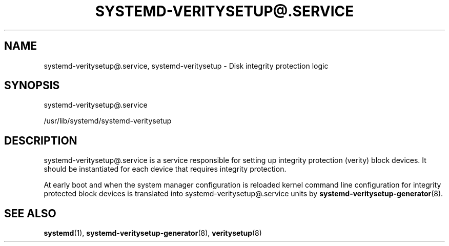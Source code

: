 '\" t
.TH "SYSTEMD\-VERITYSETUP@\&.SERVICE" "8" "" "systemd 248" "systemd-veritysetup@.service"
.\" -----------------------------------------------------------------
.\" * Define some portability stuff
.\" -----------------------------------------------------------------
.\" ~~~~~~~~~~~~~~~~~~~~~~~~~~~~~~~~~~~~~~~~~~~~~~~~~~~~~~~~~~~~~~~~~
.\" http://bugs.debian.org/507673
.\" http://lists.gnu.org/archive/html/groff/2009-02/msg00013.html
.\" ~~~~~~~~~~~~~~~~~~~~~~~~~~~~~~~~~~~~~~~~~~~~~~~~~~~~~~~~~~~~~~~~~
.ie \n(.g .ds Aq \(aq
.el       .ds Aq '
.\" -----------------------------------------------------------------
.\" * set default formatting
.\" -----------------------------------------------------------------
.\" disable hyphenation
.nh
.\" disable justification (adjust text to left margin only)
.ad l
.\" -----------------------------------------------------------------
.\" * MAIN CONTENT STARTS HERE *
.\" -----------------------------------------------------------------
.SH "NAME"
systemd-veritysetup@.service, systemd-veritysetup \- Disk integrity protection logic
.SH "SYNOPSIS"
.PP
systemd\-veritysetup@\&.service
.PP
/usr/lib/systemd/systemd\-veritysetup
.SH "DESCRIPTION"
.PP
systemd\-veritysetup@\&.service
is a service responsible for setting up integrity protection (verity) block devices\&. It should be instantiated for each device that requires integrity protection\&.
.PP
At early boot and when the system manager configuration is reloaded kernel command line configuration for integrity protected block devices is translated into
systemd\-veritysetup@\&.service
units by
\fBsystemd-veritysetup-generator\fR(8)\&.
.SH "SEE ALSO"
.PP
\fBsystemd\fR(1),
\fBsystemd-veritysetup-generator\fR(8),
\fBveritysetup\fR(8)
